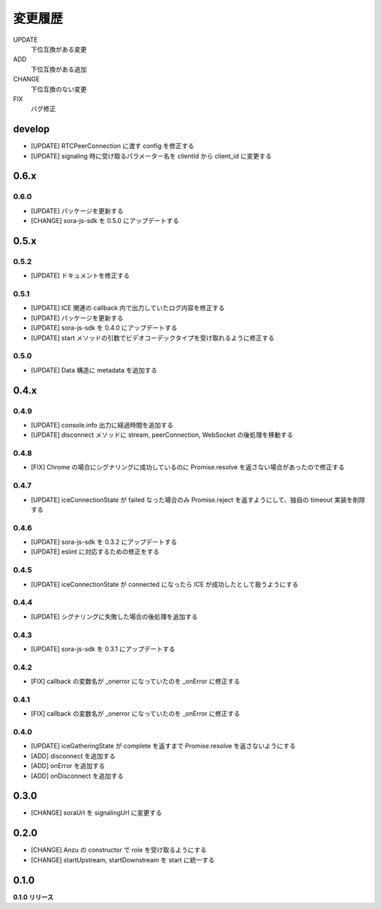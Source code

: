 ########
変更履歴
########

UPDATE
    下位互換がある変更
ADD
    下位互換がある追加
CHANGE
    下位互換のない変更
FIX
    バグ修正

develop
=======
- [UPDATE] RTCPeerConnection に渡す config を修正する
- [UPDATE] signaling 時に受け取るパラメーター名を clientId から client_id に変更する

0.6.x
=====
0.6.0
-----

- [UPDATE] パッケージを更新する
- [CHANGE] sora-js-sdk を 0.5.0 にアップデートする

0.5.x
=====
0.5.2
-----

- [UPDATE] ドキュメントを修正する

0.5.1
-----

- [UPDATE] ICE 関連の callback 内で出力していたログ内容を修正する
- [UPDATE] パッケージを更新する
- [UPDATE] sora-js-sdk を 0.4.0 にアップデートする
- [UPDATE] start メソッドの引数でビデオコーデックタイプを受け取れるように修正する

0.5.0
-----

- [UPDATE] Data 構造に metadata を追加する

0.4.x
=====

0.4.9
-----

- [UPDATE] console.info 出力に経過時間を追加する
- [UPDATE] disconnect メソッドに stream, peerConnection, WebSocket の後処理を移動する

0.4.8
-----

- [FIX] Chrome の場合にシグナリングに成功しているのに Promise.resolve を返さない場合があったので修正する

0.4.7
-----

- [UPDATE] iceConnectionState が failed なった場合のみ Promise.reject を返すようにして、独自の timeout 実装を削除する

0.4.6
-----

- [UPDATE] sora-js-sdk を 0.3.2 にアップデートする
- [UPDATE] eslint に対応するための修正をする

0.4.5
-----

- [UPDATE] iceConnectionState が connected になったら ICE が成功したとして扱うようにする

0.4.4
-----

- [UPDATE] シグナリングに失敗した場合の後処理を追加する

0.4.3
-----

- [UPDATE] sora-js-sdk を 0.3.1 にアップデートする

0.4.2
-----

- [FIX] callback の変数名が _onerror になっていたのを _onError に修正する

0.4.1
-----

- [FIX] callback の変数名が _onerror になっていたのを _onError に修正する

0.4.0
-----

- [UPDATE] iceGatheringState が complete を返すまで Promise.resolve を返さないようにする
- [ADD] disconnect を追加する
- [ADD] onError を追加する
- [ADD] onDisconnect を追加する

0.3.0
=====

- [CHANGE] soraUrl を signalingUrl に変更する

0.2.0
=====

- [CHANGE] Anzu の constructor で role を受け取るようにする
- [CHANGE] startUpstream, startDownstream を start に統一する

0.1.0
=====

**0.1.0 リリース**

